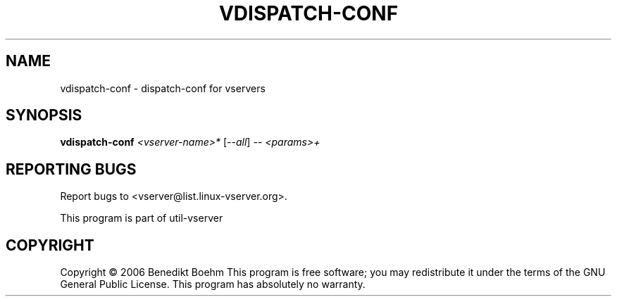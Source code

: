 .\" DO NOT MODIFY THIS FILE!  It was generated by help2man 1.41.2.
.TH VDISPATCH-CONF "8" "May 2013" "vdispatch-conf  -- dispatch-conf for vservers" "System Administration"
.SH NAME
vdispatch-conf \- dispatch-conf for vservers
.SH SYNOPSIS
.B vdispatch-conf
\fI<vserver-name>* \fR[\fI--all\fR] \fI-- <params>+\fR
.SH "REPORTING BUGS"
Report bugs to <vserver@list.linux\-vserver.org>.
.PP
.br
This program is part of util\-vserver
.SH COPYRIGHT
Copyright \(co 2006 Benedikt Boehm
This program is free software; you may redistribute it under the terms of
the GNU General Public License.  This program has absolutely no warranty.
